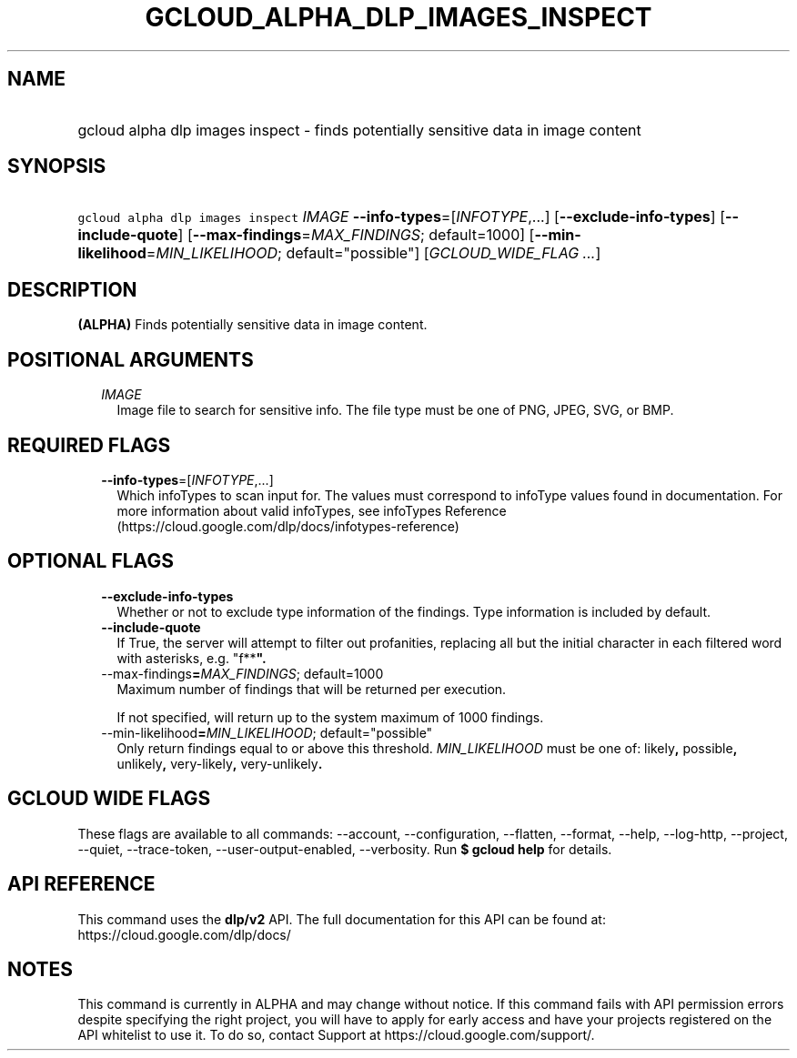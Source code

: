 
.TH "GCLOUD_ALPHA_DLP_IMAGES_INSPECT" 1



.SH "NAME"
.HP
gcloud alpha dlp images inspect \- finds potentially sensitive data in image content



.SH "SYNOPSIS"
.HP
\f5gcloud alpha dlp images inspect\fR \fIIMAGE\fR \fB\-\-info\-types\fR=[\fIINFOTYPE\fR,...] [\fB\-\-exclude\-info\-types\fR] [\fB\-\-include\-quote\fR] [\fB\-\-max\-findings\fR=\fIMAX_FINDINGS\fR;\ default=1000] [\fB\-\-min\-likelihood\fR=\fIMIN_LIKELIHOOD\fR;\ default="possible"] [\fIGCLOUD_WIDE_FLAG\ ...\fR]



.SH "DESCRIPTION"

\fB(ALPHA)\fR Finds potentially sensitive data in image content.



.SH "POSITIONAL ARGUMENTS"

.RS 2m
.TP 2m
\fIIMAGE\fR
Image file to search for sensitive info. The file type must be one of PNG, JPEG,
SVG, or BMP.


.RE
.sp

.SH "REQUIRED FLAGS"

.RS 2m
.TP 2m
\fB\-\-info\-types\fR=[\fIINFOTYPE\fR,...]
Which infoTypes to scan input for. The values must correspond to infoType values
found in documentation. For more information about valid infoTypes, see
infoTypes Reference (https://cloud.google.com/dlp/docs/infotypes\-reference)


.RE
.sp

.SH "OPTIONAL FLAGS"

.RS 2m
.TP 2m
\fB\-\-exclude\-info\-types\fR
Whether or not to exclude type information of the findings. Type information is
included by default.

.TP 2m
\fB\-\-include\-quote\fR
If True, the server will attempt to filter out profanities, replacing all but
the initial character in each filtered word with asterisks, e.g. "f**\fB".

.TP 2m
\fR\-\-max\-findings\fB=\fIMAX_FINDINGS\fR; default=1000
Maximum number of findings that will be returned per execution.

If not specified, will return up to the system maximum of 1000 findings.

.TP 2m
\fR\-\-min\-likelihood\fB=\fIMIN_LIKELIHOOD\fR; default="possible"
Only return findings equal to or above this threshold. \fIMIN_LIKELIHOOD\fR must
be one of: \fRlikely\fB, \fRpossible\fB, \fRunlikely\fB, \fRvery\-likely\fB,
\fRvery\-unlikely\fB.


\fR
.RE
.sp

.SH "GCLOUD WIDE FLAGS"

These flags are available to all commands: \-\-account, \-\-configuration,
\-\-flatten, \-\-format, \-\-help, \-\-log\-http, \-\-project, \-\-quiet,
\-\-trace\-token, \-\-user\-output\-enabled, \-\-verbosity. Run \fB$ gcloud
help\fR for details.



.SH "API REFERENCE"

This command uses the \fBdlp/v2\fR API. The full documentation for this API can
be found at: https://cloud.google.com/dlp/docs/



.SH "NOTES"

This command is currently in ALPHA and may change without notice. If this
command fails with API permission errors despite specifying the right project,
you will have to apply for early access and have your projects registered on the
API whitelist to use it. To do so, contact Support at
https://cloud.google.com/support/.

